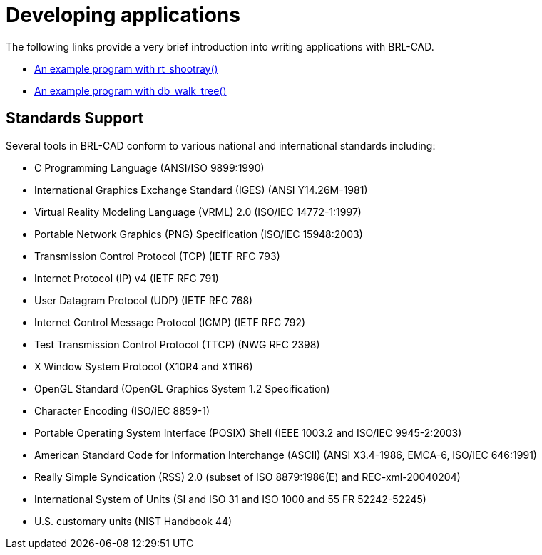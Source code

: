 
= Developing applications

The following links provide a very brief introduction into writing
applications with BRL-CAD.

* xref:wiki:Example_Application.adoc[An example program with rt_shootray()]
* xref:wiki:Example_db_walk_tree.adoc[An example program with db_walk_tree()]

== Standards Support

Several tools in BRL-CAD conform to various national and international
standards including:

* C Programming Language (ANSI/ISO 9899:1990)
* International Graphics Exchange Standard (IGES) (ANSI Y14.26M-1981)
* Virtual Reality Modeling Language (VRML) 2.0 (ISO/IEC 14772-1:1997)
* Portable Network Graphics (PNG) Specification (ISO/IEC 15948:2003)
* Transmission Control Protocol (TCP) (IETF RFC 793)
* Internet Protocol (IP) v4 (IETF RFC 791)
* User Datagram Protocol (UDP) (IETF RFC 768)
* Internet Control Message Protocol (ICMP) (IETF RFC 792)
* Test Transmission Control Protocol (TTCP) (NWG RFC 2398)
* X Window System Protocol (X10R4 and X11R6)
* OpenGL Standard (OpenGL Graphics System 1.2 Specification)
* Character Encoding (ISO/IEC 8859-1)
* Portable Operating System Interface (POSIX) Shell (IEEE 1003.2 and
ISO/IEC 9945-2:2003)
* American Standard Code for Information Interchange (ASCII) (ANSI
X3.4-1986, EMCA-6, ISO/IEC 646:1991)
* Really Simple Syndication (RSS) 2.0 (subset of ISO 8879:1986(E) and
REC-xml-20040204)
* International System of Units (SI and ISO 31 and ISO 1000 and 55 FR
52242-52245)
* U.S. customary units (NIST Handbook 44)
